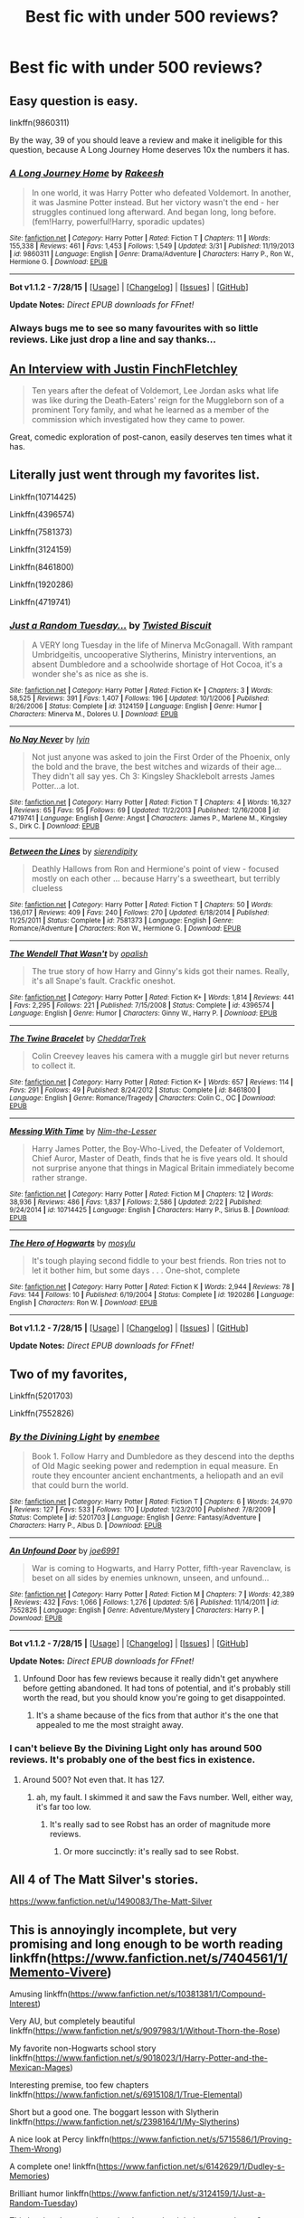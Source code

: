 #+TITLE: Best fic with under 500 reviews?

* Best fic with under 500 reviews?
:PROPERTIES:
:Score: 16
:DateUnix: 1440716378.0
:DateShort: 2015-Aug-28
:FlairText: Request
:END:

** Easy question is easy.

linkffn(9860311)

By the way, 39 of you should leave a review and make it ineligible for this question, because A Long Journey Home deserves 10x the numbers it has.
:PROPERTIES:
:Author: Lane_Anasazi
:Score: 9
:DateUnix: 1440716693.0
:DateShort: 2015-Aug-28
:END:

*** [[http://www.fanfiction.net/s/9860311/1/][*/A Long Journey Home/*]] by [[https://www.fanfiction.net/u/236698/Rakeesh][/Rakeesh/]]

#+begin_quote
  In one world, it was Harry Potter who defeated Voldemort. In another, it was Jasmine Potter instead. But her victory wasn't the end - her struggles continued long afterward. And began long, long before. (fem!Harry, powerful!Harry, sporadic updates)
#+end_quote

^{/Site/: [[http://www.fanfiction.net/][fanfiction.net]] *|* /Category/: Harry Potter *|* /Rated/: Fiction T *|* /Chapters/: 11 *|* /Words/: 155,338 *|* /Reviews/: 461 *|* /Favs/: 1,453 *|* /Follows/: 1,549 *|* /Updated/: 3/31 *|* /Published/: 11/19/2013 *|* /id/: 9860311 *|* /Language/: English *|* /Genre/: Drama/Adventure *|* /Characters/: Harry P., Ron W., Hermione G. *|* /Download/: [[http://www.p0ody-files.com/ff_to_ebook/mobile/makeEpub.php?id=9860311][EPUB]]}

--------------

*Bot v1.1.2 - 7/28/15* *|* [[[https://github.com/tusing/reddit-ffn-bot/wiki/Usage][Usage]]] | [[[https://github.com/tusing/reddit-ffn-bot/wiki/Changelog][Changelog]]] | [[[https://github.com/tusing/reddit-ffn-bot/issues/][Issues]]] | [[[https://github.com/tusing/reddit-ffn-bot/][GitHub]]]

*Update Notes:* /Direct EPUB downloads for FFnet!/
:PROPERTIES:
:Author: FanfictionBot
:Score: 3
:DateUnix: 1440716749.0
:DateShort: 2015-Aug-28
:END:


*** Always bugs me to see so many favourites with so little reviews. Like just drop a line and say thanks...
:PROPERTIES:
:Score: 2
:DateUnix: 1440716822.0
:DateShort: 2015-Aug-28
:END:


** [[https://www.fanfiction.net/s/4798208/1/An-Interview-with-Justin-FinchFletchley][An Interview with Justin FinchFletchley]]

#+begin_quote
  Ten years after the defeat of Voldemort, Lee Jordan asks what life was like during the Death-Eaters' reign for the Muggleborn son of a prominent Tory family, and what he learned as a member of the commission which investigated how they came to power.
#+end_quote

Great, comedic exploration of post-canon, easily deserves ten times what it has.
:PROPERTIES:
:Score: 10
:DateUnix: 1440728053.0
:DateShort: 2015-Aug-28
:END:


** Literally just went through my favorites list.

Linkffn(10714425)

Linkffn(4396574)

Linkffn(7581373)

Linkffn(3124159)

Linkffn(8461800)

Linkffn(1920286)

Linkffn(4719741)
:PROPERTIES:
:Author: OwlPostAgain
:Score: 6
:DateUnix: 1440717084.0
:DateShort: 2015-Aug-28
:END:

*** [[http://www.fanfiction.net/s/3124159/1/][*/Just a Random Tuesday.../*]] by [[https://www.fanfiction.net/u/957547/Twisted-Biscuit][/Twisted Biscuit/]]

#+begin_quote
  A VERY long Tuesday in the life of Minerva McGonagall. With rampant Umbridgeitis, uncooperative Slytherins, Ministry interventions, an absent Dumbledore and a schoolwide shortage of Hot Cocoa, it's a wonder she's as nice as she is.
#+end_quote

^{/Site/: [[http://www.fanfiction.net/][fanfiction.net]] *|* /Category/: Harry Potter *|* /Rated/: Fiction K+ *|* /Chapters/: 3 *|* /Words/: 58,525 *|* /Reviews/: 391 *|* /Favs/: 1,407 *|* /Follows/: 196 *|* /Updated/: 10/1/2006 *|* /Published/: 8/26/2006 *|* /Status/: Complete *|* /id/: 3124159 *|* /Language/: English *|* /Genre/: Humor *|* /Characters/: Minerva M., Dolores U. *|* /Download/: [[http://www.p0ody-files.com/ff_to_ebook/mobile/makeEpub.php?id=3124159][EPUB]]}

--------------

[[http://www.fanfiction.net/s/4719741/1/][*/No Nay Never/*]] by [[https://www.fanfiction.net/u/929948/lyin][/lyin/]]

#+begin_quote
  Not just anyone was asked to join the First Order of the Phoenix, only the bold and the brave, the best witches and wizards of their age... They didn't all say yes. Ch 3: Kingsley Shacklebolt arrests James Potter...a lot.
#+end_quote

^{/Site/: [[http://www.fanfiction.net/][fanfiction.net]] *|* /Category/: Harry Potter *|* /Rated/: Fiction T *|* /Chapters/: 4 *|* /Words/: 16,327 *|* /Reviews/: 65 *|* /Favs/: 95 *|* /Follows/: 69 *|* /Updated/: 11/2/2013 *|* /Published/: 12/16/2008 *|* /id/: 4719741 *|* /Language/: English *|* /Genre/: Angst *|* /Characters/: James P., Marlene M., Kingsley S., Dirk C. *|* /Download/: [[http://www.p0ody-files.com/ff_to_ebook/mobile/makeEpub.php?id=4719741][EPUB]]}

--------------

[[http://www.fanfiction.net/s/7581373/1/][*/Between the Lines/*]] by [[https://www.fanfiction.net/u/2499027/sierendipity][/sierendipity/]]

#+begin_quote
  Deathly Hallows from Ron and Hermione's point of view - focused mostly on each other ... because Harry's a sweetheart, but terribly clueless
#+end_quote

^{/Site/: [[http://www.fanfiction.net/][fanfiction.net]] *|* /Category/: Harry Potter *|* /Rated/: Fiction T *|* /Chapters/: 50 *|* /Words/: 136,017 *|* /Reviews/: 409 *|* /Favs/: 240 *|* /Follows/: 270 *|* /Updated/: 6/18/2014 *|* /Published/: 11/25/2011 *|* /Status/: Complete *|* /id/: 7581373 *|* /Language/: English *|* /Genre/: Romance/Adventure *|* /Characters/: Ron W., Hermione G. *|* /Download/: [[http://www.p0ody-files.com/ff_to_ebook/mobile/makeEpub.php?id=7581373][EPUB]]}

--------------

[[http://www.fanfiction.net/s/4396574/1/][*/The Wendell That Wasn't/*]] by [[https://www.fanfiction.net/u/188153/opalish][/opalish/]]

#+begin_quote
  The true story of how Harry and Ginny's kids got their names. Really, it's all Snape's fault. Crackfic oneshot.
#+end_quote

^{/Site/: [[http://www.fanfiction.net/][fanfiction.net]] *|* /Category/: Harry Potter *|* /Rated/: Fiction K+ *|* /Words/: 1,814 *|* /Reviews/: 441 *|* /Favs/: 2,295 *|* /Follows/: 221 *|* /Published/: 7/15/2008 *|* /Status/: Complete *|* /id/: 4396574 *|* /Language/: English *|* /Genre/: Humor *|* /Characters/: Ginny W., Harry P. *|* /Download/: [[http://www.p0ody-files.com/ff_to_ebook/mobile/makeEpub.php?id=4396574][EPUB]]}

--------------

[[http://www.fanfiction.net/s/8461800/1/][*/The Twine Bracelet/*]] by [[https://www.fanfiction.net/u/653366/CheddarTrek][/CheddarTrek/]]

#+begin_quote
  Colin Creevey leaves his camera with a muggle girl but never returns to collect it.
#+end_quote

^{/Site/: [[http://www.fanfiction.net/][fanfiction.net]] *|* /Category/: Harry Potter *|* /Rated/: Fiction K+ *|* /Words/: 657 *|* /Reviews/: 114 *|* /Favs/: 291 *|* /Follows/: 49 *|* /Published/: 8/24/2012 *|* /Status/: Complete *|* /id/: 8461800 *|* /Language/: English *|* /Genre/: Romance/Tragedy *|* /Characters/: Colin C., OC *|* /Download/: [[http://www.p0ody-files.com/ff_to_ebook/mobile/makeEpub.php?id=8461800][EPUB]]}

--------------

[[http://www.fanfiction.net/s/10714425/1/][*/Messing With Time/*]] by [[https://www.fanfiction.net/u/3664623/Nim-the-Lesser][/Nim-the-Lesser/]]

#+begin_quote
  Harry James Potter, the Boy-Who-Lived, the Defeater of Voldemort, Chief Auror, Master of Death, finds that he is five years old. It should not surprise anyone that things in Magical Britain immediately become rather strange.
#+end_quote

^{/Site/: [[http://www.fanfiction.net/][fanfiction.net]] *|* /Category/: Harry Potter *|* /Rated/: Fiction M *|* /Chapters/: 12 *|* /Words/: 38,936 *|* /Reviews/: 486 *|* /Favs/: 1,837 *|* /Follows/: 2,586 *|* /Updated/: 2/22 *|* /Published/: 9/24/2014 *|* /id/: 10714425 *|* /Language/: English *|* /Characters/: Harry P., Sirius B. *|* /Download/: [[http://www.p0ody-files.com/ff_to_ebook/mobile/makeEpub.php?id=10714425][EPUB]]}

--------------

[[http://www.fanfiction.net/s/1920286/1/][*/The Hero of Hogwarts/*]] by [[https://www.fanfiction.net/u/69223/mosylu][/mosylu/]]

#+begin_quote
  It's tough playing second fiddle to your best friends. Ron tries not to let it bother him, but some days . . . One-shot, complete
#+end_quote

^{/Site/: [[http://www.fanfiction.net/][fanfiction.net]] *|* /Category/: Harry Potter *|* /Rated/: Fiction K *|* /Words/: 2,944 *|* /Reviews/: 78 *|* /Favs/: 144 *|* /Follows/: 10 *|* /Published/: 6/19/2004 *|* /Status/: Complete *|* /id/: 1920286 *|* /Language/: English *|* /Characters/: Ron W. *|* /Download/: [[http://www.p0ody-files.com/ff_to_ebook/mobile/makeEpub.php?id=1920286][EPUB]]}

--------------

*Bot v1.1.2 - 7/28/15* *|* [[[https://github.com/tusing/reddit-ffn-bot/wiki/Usage][Usage]]] | [[[https://github.com/tusing/reddit-ffn-bot/wiki/Changelog][Changelog]]] | [[[https://github.com/tusing/reddit-ffn-bot/issues/][Issues]]] | [[[https://github.com/tusing/reddit-ffn-bot/][GitHub]]]

*Update Notes:* /Direct EPUB downloads for FFnet!/
:PROPERTIES:
:Author: FanfictionBot
:Score: 1
:DateUnix: 1440717149.0
:DateShort: 2015-Aug-28
:END:


** Two of my favorites,

Linkffn(5201703)

Linkffn(7552826)
:PROPERTIES:
:Author: AGrainOfDust
:Score: 7
:DateUnix: 1440717712.0
:DateShort: 2015-Aug-28
:END:

*** [[http://www.fanfiction.net/s/5201703/1/][*/By the Divining Light/*]] by [[https://www.fanfiction.net/u/980211/enembee][/enembee/]]

#+begin_quote
  Book 1. Follow Harry and Dumbledore as they descend into the depths of Old Magic seeking power and redemption in equal measure. En route they encounter ancient enchantments, a heliopath and an evil that could burn the world.
#+end_quote

^{/Site/: [[http://www.fanfiction.net/][fanfiction.net]] *|* /Category/: Harry Potter *|* /Rated/: Fiction T *|* /Chapters/: 6 *|* /Words/: 24,970 *|* /Reviews/: 127 *|* /Favs/: 533 *|* /Follows/: 170 *|* /Updated/: 1/23/2010 *|* /Published/: 7/8/2009 *|* /Status/: Complete *|* /id/: 5201703 *|* /Language/: English *|* /Genre/: Fantasy/Adventure *|* /Characters/: Harry P., Albus D. *|* /Download/: [[http://www.p0ody-files.com/ff_to_ebook/mobile/makeEpub.php?id=5201703][EPUB]]}

--------------

[[http://www.fanfiction.net/s/7552826/1/][*/An Unfound Door/*]] by [[https://www.fanfiction.net/u/557425/joe6991][/joe6991/]]

#+begin_quote
  War is coming to Hogwarts, and Harry Potter, fifth-year Ravenclaw, is beset on all sides by enemies unknown, unseen, and unfound...
#+end_quote

^{/Site/: [[http://www.fanfiction.net/][fanfiction.net]] *|* /Category/: Harry Potter *|* /Rated/: Fiction M *|* /Chapters/: 7 *|* /Words/: 42,389 *|* /Reviews/: 432 *|* /Favs/: 1,066 *|* /Follows/: 1,276 *|* /Updated/: 5/6 *|* /Published/: 11/14/2011 *|* /id/: 7552826 *|* /Language/: English *|* /Genre/: Adventure/Mystery *|* /Characters/: Harry P. *|* /Download/: [[http://www.p0ody-files.com/ff_to_ebook/mobile/makeEpub.php?id=7552826][EPUB]]}

--------------

*Bot v1.1.2 - 7/28/15* *|* [[[https://github.com/tusing/reddit-ffn-bot/wiki/Usage][Usage]]] | [[[https://github.com/tusing/reddit-ffn-bot/wiki/Changelog][Changelog]]] | [[[https://github.com/tusing/reddit-ffn-bot/issues/][Issues]]] | [[[https://github.com/tusing/reddit-ffn-bot/][GitHub]]]

*Update Notes:* /Direct EPUB downloads for FFnet!/
:PROPERTIES:
:Author: FanfictionBot
:Score: 4
:DateUnix: 1440717787.0
:DateShort: 2015-Aug-28
:END:

**** Unfound Door has few reviews because it really didn't get anywhere before getting abandoned. It had tons of potential, and it's probably still worth the read, but you should know you're going to get disappointed.
:PROPERTIES:
:Score: 5
:DateUnix: 1440723472.0
:DateShort: 2015-Aug-28
:END:

***** It's a shame because of the fics from that author it's the one that appealed to me the most straight away.
:PROPERTIES:
:Author: MusubiKazesaru
:Score: 6
:DateUnix: 1440733686.0
:DateShort: 2015-Aug-28
:END:


*** I can't believe By the Divining Light only has around 500 reviews. It's probably one of the best fics in existence.
:PROPERTIES:
:Author: ItsthelifeIchose
:Score: 3
:DateUnix: 1440719111.0
:DateShort: 2015-Aug-28
:END:

**** Around 500? Not even that. It has 127.
:PROPERTIES:
:Author: Domideus
:Score: 3
:DateUnix: 1440719951.0
:DateShort: 2015-Aug-28
:END:

***** ah, my fault. I skimmed it and saw the Favs number. Well, either way, it's far too low.
:PROPERTIES:
:Author: ItsthelifeIchose
:Score: 1
:DateUnix: 1440720131.0
:DateShort: 2015-Aug-28
:END:

****** It's really sad to see Robst has an order of magnitude more reviews.
:PROPERTIES:
:Author: tusing
:Score: 4
:DateUnix: 1440750208.0
:DateShort: 2015-Aug-28
:END:

******* Or more succinctly: it's really sad to see Robst.
:PROPERTIES:
:Author: Mu-Nition
:Score: 2
:DateUnix: 1440836654.0
:DateShort: 2015-Aug-29
:END:


** All 4 of The Matt Silver's stories.

[[https://www.fanfiction.net/u/1490083/The-Matt-Silver]]
:PROPERTIES:
:Author: Mustafa413
:Score: 5
:DateUnix: 1440725316.0
:DateShort: 2015-Aug-28
:END:


** This is annoyingly incomplete, but very promising and long enough to be worth reading linkffn([[https://www.fanfiction.net/s/7404561/1/Memento-Vivere]])

Amusing linkffn([[https://www.fanfiction.net/s/10381381/1/Compound-Interest]])

Very AU, but completely beautiful linkffn([[https://www.fanfiction.net/s/9097983/1/Without-Thorn-the-Rose]])

My favorite non-Hogwarts school story linkffn([[https://www.fanfiction.net/s/9018023/1/Harry-Potter-and-the-Mexican-Mages]])

Interesting premise, too few chapters linkffn([[https://www.fanfiction.net/s/6915108/1/True-Elemental]])

Short but a good one. The boggart lesson with Slytherin linkffn([[https://www.fanfiction.net/s/2398164/1/My-Slytherins]])

A nice look at Percy linkffn([[https://www.fanfiction.net/s/5715586/1/Proving-Them-Wrong]])

A complete one! linkffn([[https://www.fanfiction.net/s/6142629/1/Dudley-s-Memories]])

Brilliant humor linkffn([[https://www.fanfiction.net/s/3124159/1/Just-a-Random-Tuesday]])

This has barely any reviews, but I remember it being pretty decent? linkffn([[https://www.fanfiction.net/s/6536945/1/The-Third-Wizarding-War-The-Story-of-Miles-Brand]])
:PROPERTIES:
:Author: silkrobe
:Score: 2
:DateUnix: 1440739127.0
:DateShort: 2015-Aug-28
:END:

*** Wait, My Slytherins had less than 500 reviews?!
:PROPERTIES:
:Author: midasgoldentouch
:Score: 2
:DateUnix: 1440740173.0
:DateShort: 2015-Aug-28
:END:

**** It's short, so it's not completely shocking. I don't think it's that easy for something without multiple chapters to get a huge number of reviews.
:PROPERTIES:
:Author: silkrobe
:Score: 3
:DateUnix: 1440740864.0
:DateShort: 2015-Aug-28
:END:


*** [[http://www.fanfiction.net/s/3124159/1/][*/Just a Random Tuesday.../*]] by [[https://www.fanfiction.net/u/957547/Twisted-Biscuit][/Twisted Biscuit/]]

#+begin_quote
  A VERY long Tuesday in the life of Minerva McGonagall. With rampant Umbridgeitis, uncooperative Slytherins, Ministry interventions, an absent Dumbledore and a schoolwide shortage of Hot Cocoa, it's a wonder she's as nice as she is.
#+end_quote

^{/Site/: [[http://www.fanfiction.net/][fanfiction.net]] *|* /Category/: Harry Potter *|* /Rated/: Fiction K+ *|* /Chapters/: 3 *|* /Words/: 58,525 *|* /Reviews/: 391 *|* /Favs/: 1,407 *|* /Follows/: 196 *|* /Updated/: 10/1/2006 *|* /Published/: 8/26/2006 *|* /Status/: Complete *|* /id/: 3124159 *|* /Language/: English *|* /Genre/: Humor *|* /Characters/: Minerva M., Dolores U. *|* /Download/: [[http://www.p0ody-files.com/ff_to_ebook/mobile/makeEpub.php?id=3124159][EPUB]]}

--------------

[[http://www.fanfiction.net/s/2398164/1/][*/My Slytherins/*]] by [[https://www.fanfiction.net/u/314114/Elysia1][/Elysia1/]]

#+begin_quote
  COMPLETE: A missing moment featuring Remus' boggart lesson with the Slytherins. Set in Harry's third year. Protective Snape and generally awesome Remus.
#+end_quote

^{/Site/: [[http://www.fanfiction.net/][fanfiction.net]] *|* /Category/: Harry Potter *|* /Rated/: Fiction T *|* /Words/: 2,771 *|* /Reviews/: 185 *|* /Favs/: 679 *|* /Follows/: 60 *|* /Updated/: 5/17/2011 *|* /Published/: 5/17/2005 *|* /Status/: Complete *|* /id/: 2398164 *|* /Language/: English *|* /Genre/: Drama *|* /Characters/: Remus L., Draco M., Severus S. *|* /Download/: [[http://www.p0ody-files.com/ff_to_ebook/mobile/makeEpub.php?id=2398164][EPUB]]}

--------------

[[http://www.fanfiction.net/s/9018023/1/][*/Harry Potter and the Mexican Mages/*]] by [[https://www.fanfiction.net/u/3982968/WyvernRider3][/WyvernRider3/]]

#+begin_quote
  At age five, Harry Potter descovered his powers. At age six he ran away from his abusive relatives. Two months later he started school in Mexico. And now, at age eleven, he has recieved two invitations to schools that claim to teach magic.
#+end_quote

^{/Site/: [[http://www.fanfiction.net/][fanfiction.net]] *|* /Category/: Harry Potter *|* /Rated/: Fiction T *|* /Chapters/: 40 *|* /Words/: 79,498 *|* /Reviews/: 391 *|* /Favs/: 770 *|* /Follows/: 745 *|* /Updated/: 2/23/2014 *|* /Published/: 2/16/2013 *|* /Status/: Complete *|* /id/: 9018023 *|* /Language/: English *|* /Genre/: Mystery/Fantasy *|* /Characters/: Harry P., OC *|* /Download/: [[http://www.p0ody-files.com/ff_to_ebook/mobile/makeEpub.php?id=9018023][EPUB]]}

--------------

[[http://www.fanfiction.net/s/6142629/1/][*/Dudley's Memories/*]] by [[https://www.fanfiction.net/u/1930591/paganaidd][/paganaidd/]]

#+begin_quote
  Minerva needs help delivering another letter to #4 Privet Drive. At forty, Dudley is not at all what Harry expects. A long overdue conversation ensues. DH cannon compliant, but probably not the way you think. Prologue to "Snape's Memories".
#+end_quote

^{/Site/: [[http://www.fanfiction.net/][fanfiction.net]] *|* /Category/: Harry Potter *|* /Rated/: Fiction T *|* /Chapters/: 6 *|* /Words/: 12,218 *|* /Reviews/: 301 *|* /Favs/: 1,448 *|* /Follows/: 234 *|* /Updated/: 9/16/2010 *|* /Published/: 7/14/2010 *|* /Status/: Complete *|* /id/: 6142629 *|* /Language/: English *|* /Genre/: Angst/Family *|* /Characters/: Harry P., Dudley D. *|* /Download/: [[http://www.p0ody-files.com/ff_to_ebook/mobile/makeEpub.php?id=6142629][EPUB]]}

--------------

[[http://www.fanfiction.net/s/5715586/1/][*/Proving Them Wrong/*]] by [[https://www.fanfiction.net/u/2237483/GriffinSky][/GriffinSky/]]

#+begin_quote
  What are you going to do?" she asked softly. "I'm going to fight back." Percy replied calmly. What Percy was really up to during Deathly Hallows. Teaming up with some unlikely allies, he tries to bring the persecuted to freedom... and stay alive.
#+end_quote

^{/Site/: [[http://www.fanfiction.net/][fanfiction.net]] *|* /Category/: Harry Potter *|* /Rated/: Fiction T *|* /Chapters/: 33 *|* /Words/: 79,473 *|* /Reviews/: 303 *|* /Favs/: 249 *|* /Follows/: 97 *|* /Updated/: 12/28/2010 *|* /Published/: 2/3/2010 *|* /Status/: Complete *|* /id/: 5715586 *|* /Language/: English *|* /Genre/: Adventure/Romance *|* /Characters/: Percy W., Audrey W. *|* /Download/: [[http://www.p0ody-files.com/ff_to_ebook/mobile/makeEpub.php?id=5715586][EPUB]]}

--------------

[[http://www.fanfiction.net/s/10381381/1/][*/Compound Interest/*]] by [[https://www.fanfiction.net/u/5609847/Cillit-Bang-Bang][/Cillit Bang Bang/]]

#+begin_quote
  Vernon Dursley is an ambitious man. And when he finds a freak at his front door, he opts to see it not as a burden, but as an opportunity. An opportunity that shall provide him with rich rewards in due time.
#+end_quote

^{/Site/: [[http://www.fanfiction.net/][fanfiction.net]] *|* /Category/: Harry Potter *|* /Rated/: Fiction T *|* /Chapters/: 11 *|* /Words/: 44,819 *|* /Reviews/: 187 *|* /Favs/: 408 *|* /Follows/: 712 *|* /Updated/: 10/3/2014 *|* /Published/: 5/26/2014 *|* /id/: 10381381 *|* /Language/: English *|* /Genre/: Humor/Adventure *|* /Characters/: Harry P., Hermione G., Justin F., Susan B. *|* /Download/: [[http://www.p0ody-files.com/ff_to_ebook/mobile/makeEpub.php?id=10381381][EPUB]]}

--------------

[[http://www.fanfiction.net/s/6536945/1/][*/The Third Wizarding War: The Story of Miles Brand/*]] by [[https://www.fanfiction.net/u/1041490/McJunker][/McJunker/]]

#+begin_quote
  The story of a Muggle-born criminal, a Pureblood supremacist, and an ex-Auror on the run during in the Third Wizarding War. Expect a lot of violence and some swearing. Mostly canon compliant.
#+end_quote

^{/Site/: [[http://www.fanfiction.net/][fanfiction.net]] *|* /Category/: Harry Potter *|* /Rated/: Fiction T *|* /Chapters/: 15 *|* /Words/: 26,156 *|* /Reviews/: 13 *|* /Favs/: 24 *|* /Follows/: 20 *|* /Updated/: 3/6/2011 *|* /Published/: 12/7/2010 *|* /Status/: Complete *|* /id/: 6536945 *|* /Language/: English *|* /Genre/: Drama/Suspense *|* /Download/: [[http://www.p0ody-files.com/ff_to_ebook/mobile/makeEpub.php?id=6536945][EPUB]]}

--------------

[[http://www.fanfiction.net/s/7404561/1/][*/Memento Vivere/*]] by [[https://www.fanfiction.net/u/461890/Calai-di][/Calai'di/]]

#+begin_quote
  AU of OotP and later. After learning the truth of exactly how badly vampires are treated in the Wizarding world, Harry takes it upon himself to improve their lives, in whatever way he can. eventual Dark!Harry, vampire!Harry, HP/LV/Sanguini
#+end_quote

^{/Site/: [[http://www.fanfiction.net/][fanfiction.net]] *|* /Category/: Harry Potter *|* /Rated/: Fiction M *|* /Chapters/: 15 *|* /Words/: 139,218 *|* /Reviews/: 242 *|* /Favs/: 652 *|* /Follows/: 938 *|* /Updated/: 2/23/2013 *|* /Published/: 9/23/2011 *|* /id/: 7404561 *|* /Language/: English *|* /Genre/: Adventure/Supernatural *|* /Characters/: <Harry P., Voldemort, Sanguini> Draco M. *|* /Download/: [[http://www.p0ody-files.com/ff_to_ebook/mobile/makeEpub.php?id=7404561][EPUB]]}

--------------

*Bot v1.1.2 - 7/28/15* *|* [[[https://github.com/tusing/reddit-ffn-bot/wiki/Usage][Usage]]] | [[[https://github.com/tusing/reddit-ffn-bot/wiki/Changelog][Changelog]]] | [[[https://github.com/tusing/reddit-ffn-bot/issues/][Issues]]] | [[[https://github.com/tusing/reddit-ffn-bot/][GitHub]]]

*Update Notes:* /Direct EPUB downloads for FFnet!/
:PROPERTIES:
:Author: FanfictionBot
:Score: 1
:DateUnix: 1440739214.0
:DateShort: 2015-Aug-28
:END:


*** [[http://www.fanfiction.net/s/6915108/1/][*/True Elemental/*]] by [[https://www.fanfiction.net/u/2275258/Impish-Delight][/Impish Delight/]]

#+begin_quote
  Eight year old Harry Potter makes a deal with a wizard who likes to play with dna to escape the Dursleys. Slash, OC, OCCnss, FWxHPxGW Creature Harry, Grey or dark Harry, some mentor-Snape
#+end_quote

^{/Site/: [[http://www.fanfiction.net/][fanfiction.net]] *|* /Category/: Harry Potter *|* /Rated/: Fiction M *|* /Chapters/: 10 *|* /Words/: 41,021 *|* /Reviews/: 331 *|* /Favs/: 861 *|* /Follows/: 1,132 *|* /Updated/: 10/20/2011 *|* /Published/: 4/17/2011 *|* /id/: 6915108 *|* /Language/: English *|* /Genre/: Adventure/Romance *|* /Characters/: Harry P., Fred W. *|* /Download/: [[http://www.p0ody-files.com/ff_to_ebook/mobile/makeEpub.php?id=6915108][EPUB]]}

--------------

[[http://www.fanfiction.net/s/9097983/1/][*/Without Thorn the Rose/*]] by [[https://www.fanfiction.net/u/2488014/Threadbare-Threnody][/Threadbare Threnody/]]

#+begin_quote
  A bittersweet coming-of-age story for fans of good writing. Lily died, and left James to raise a stranger's son alone. In the shadows of Azkaban, Harry learns from Dementors and Death Eaters, while in the caverns of the sea a mysterious power awaits the chance to steal his soul. Warnings inside.
#+end_quote

^{/Site/: [[http://www.fanfiction.net/][fanfiction.net]] *|* /Category/: Harry Potter *|* /Rated/: Fiction M *|* /Chapters/: 17 *|* /Words/: 90,814 *|* /Reviews/: 187 *|* /Favs/: 531 *|* /Follows/: 327 *|* /Updated/: 6/4/2014 *|* /Published/: 3/13/2013 *|* /Status/: Complete *|* /id/: 9097983 *|* /Language/: English *|* /Genre/: Drama/Family *|* /Characters/: Harry P., Sirius B., Remus L., James P. *|* /Download/: [[http://www.p0ody-files.com/ff_to_ebook/mobile/makeEpub.php?id=9097983][EPUB]]}

--------------

*Bot v1.1.2 - 7/28/15* *|* [[[https://github.com/tusing/reddit-ffn-bot/wiki/Usage][Usage]]] | [[[https://github.com/tusing/reddit-ffn-bot/wiki/Changelog][Changelog]]] | [[[https://github.com/tusing/reddit-ffn-bot/issues/][Issues]]] | [[[https://github.com/tusing/reddit-ffn-bot/][GitHub]]]

*Update Notes:* /Direct EPUB downloads for FFnet!/
:PROPERTIES:
:Author: FanfictionBot
:Score: 1
:DateUnix: 1440739226.0
:DateShort: 2015-Aug-28
:END:


*** I tried to read the Mexican Mages fic but it's terribly written. I persevered but the twins were too much and I had to cross it at chapter 8.
:PROPERTIES:
:Author: FutureTrunks
:Score: 1
:DateUnix: 1440772587.0
:DateShort: 2015-Aug-28
:END:

**** Sorry. I might have been in a mood where I wasn't so sensitive to bad writing when I read it. I do think the world building is fairly interesting.
:PROPERTIES:
:Author: silkrobe
:Score: 1
:DateUnix: 1440775128.0
:DateShort: 2015-Aug-28
:END:


** linkao3(319714)

linkffn(3687255)

linkffn(5753105)

linkffn(5925865)

linkffn(7475914)

linkffn(3784000)

linkffn(4806048)

linkffn(5356183)

linkffn(1811995)
:PROPERTIES:
:Author: dinara_n
:Score: 1
:DateUnix: 1440770002.0
:DateShort: 2015-Aug-28
:END:

*** [[http://www.fanfiction.net/s/5356183/1/][*/Al Potter And His Very Epic Plan/*]] by [[https://www.fanfiction.net/u/2052648/Narysa][/Narysa/]]

#+begin_quote
  Al's dad told him that Slytherin was all right, and that means it isn't fair how people treat them. Al's realized he has to fix this.
#+end_quote

^{/Site/: [[http://www.fanfiction.net/][fanfiction.net]] *|* /Category/: Harry Potter *|* /Rated/: Fiction T *|* /Chapters/: 18 *|* /Words/: 89,912 *|* /Reviews/: 179 *|* /Favs/: 142 *|* /Follows/: 100 *|* /Updated/: 7/31/2010 *|* /Published/: 9/6/2009 *|* /id/: 5356183 *|* /Language/: English *|* /Genre/: Humor *|* /Characters/: Albus S. P., Scorpius M. *|* /Download/: [[http://www.p0ody-files.com/ff_to_ebook/mobile/makeEpub.php?id=5356183][EPUB]]}

--------------

[[http://www.fanfiction.net/s/4806048/1/][*/Harry Potter and the Orange Alien/*]] by [[https://www.fanfiction.net/u/1308808/Elaienar][/Elaienar/]]

#+begin_quote
  There are plenty of things Harry Potter has experience in dealing with. Dark Lords are one, and so are Death Eaters, Dementors, and homicidal tea-sets. Hyper inter-dimensional travellers in orange jackets, however, are NOT. Pre-epilogue.
#+end_quote

^{/Site/: [[http://www.fanfiction.net/][fanfiction.net]] *|* /Category/: Harry Potter + Naruto Crossover *|* /Rated/: Fiction K+ *|* /Chapters/: 4 *|* /Words/: 15,928 *|* /Reviews/: 121 *|* /Favs/: 567 *|* /Follows/: 135 *|* /Updated/: 5/12/2009 *|* /Published/: 1/20/2009 *|* /Status/: Complete *|* /id/: 4806048 *|* /Language/: English *|* /Genre/: Humor *|* /Characters/: Harry P., Naruto U. *|* /Download/: [[http://www.p0ody-files.com/ff_to_ebook/mobile/makeEpub.php?id=4806048][EPUB]]}

--------------

[[http://www.fanfiction.net/s/7475914/1/][*/All Will Be In Order/*]] by [[https://www.fanfiction.net/u/1239551/shimotsuki11][/shimotsuki11/]]

#+begin_quote
  The Order of the Phoenix has been recalled. Now Remus Lupin must come to terms with Sirius Black and a friendship disrupted by mistrust and Azkaban. He must learn to work with Molly Weasley, who is terrified of werewolves. It's going to be a long summer.
#+end_quote

^{/Site/: [[http://www.fanfiction.net/][fanfiction.net]] *|* /Category/: Harry Potter *|* /Rated/: Fiction K+ *|* /Chapters/: 6 *|* /Words/: 26,043 *|* /Reviews/: 85 *|* /Favs/: 134 *|* /Follows/: 46 *|* /Updated/: 11/22/2011 *|* /Published/: 10/18/2011 *|* /Status/: Complete *|* /id/: 7475914 *|* /Language/: English *|* /Genre/: Friendship *|* /Characters/: Remus L., Sirius B. *|* /Download/: [[http://www.p0ody-files.com/ff_to_ebook/mobile/makeEpub.php?id=7475914][EPUB]]}

--------------

[[http://www.fanfiction.net/s/5753105/1/][*/Glass of Water/*]] by [[https://www.fanfiction.net/u/929948/lyin][/lyin/]]

#+begin_quote
  It's 1976 and Hogwarts' N.E.W.T. Divination class can only see the homework in their future. Lily Evans and Sirius Black certainly can't foresee they're falling into friendship. What happens in Divination, stays in Divination.
#+end_quote

^{/Site/: [[http://www.fanfiction.net/][fanfiction.net]] *|* /Category/: Harry Potter *|* /Rated/: Fiction T *|* /Chapters/: 6 *|* /Words/: 35,824 *|* /Reviews/: 177 *|* /Favs/: 200 *|* /Follows/: 279 *|* /Updated/: 4/27 *|* /Published/: 2/16/2010 *|* /id/: 5753105 *|* /Language/: English *|* /Genre/: Friendship/Suspense *|* /Characters/: Sirius B., James P., Lily Evans P., Marlene M. *|* /Download/: [[http://www.p0ody-files.com/ff_to_ebook/mobile/makeEpub.php?id=5753105][EPUB]]}

--------------

[[http://archiveofourown.org/works/319714][*/Anatomy of a Prank/*]] by [[http://archiveofourown.org/users/xylodemon/pseuds/xylodemon][/xylodemon/]]

#+begin_quote
  Step by step instructions for those wishing to emulate the incomparable Messrs Moony, Wormtail, Padfoot, and Prongs.
#+end_quote

^{/Site/: [[http://www.archiveofourown.org/][Archive of Our Own]] *|* /Fandom/: Harry Potter - J. K. Rowling *|* /Published/: 2009-09-03 *|* /Words/: 28099 *|* /Chapters/: 1/1 *|* /Comments/: 2 *|* /Kudos/: 36 *|* /Bookmarks/: 8 *|* /Hits/: 3100 *|* /ID/: 319714 *|* /Download/: [[http://archiveofourown.org/][EPUB]]}

--------------

[[http://www.fanfiction.net/s/3687255/1/][*/Haggis from Algernon/*]] by [[https://www.fanfiction.net/u/1202667/Rude-Gus][/Rude Gus/]]

#+begin_quote
  The fic about nothing. Complete.
#+end_quote

^{/Site/: [[http://www.fanfiction.net/][fanfiction.net]] *|* /Category/: Harry Potter *|* /Rated/: Fiction T *|* /Chapters/: 22 *|* /Words/: 93,200 *|* /Reviews/: 282 *|* /Favs/: 451 *|* /Follows/: 90 *|* /Updated/: 1/16/2008 *|* /Published/: 7/28/2007 *|* /Status/: Complete *|* /id/: 3687255 *|* /Language/: English *|* /Genre/: Humor/Romance *|* /Characters/: Lily Evans P., James P. *|* /Download/: [[http://www.p0ody-files.com/ff_to_ebook/mobile/makeEpub.php?id=3687255][EPUB]]}

--------------

[[http://www.fanfiction.net/s/5925865/1/][*/One out of nine/*]] by [[https://www.fanfiction.net/u/1455266/silverbirch][/silverbirch/]]

#+begin_quote
  Everyone knows how Voldemort was defeated - or thinks they do. Let Crookshanks tell you the real story of how he overcame a dark wizard, with a little help from some humans, and still had time for romance. JK Rowling obviously owns it.
#+end_quote

^{/Site/: [[http://www.fanfiction.net/][fanfiction.net]] *|* /Category/: Harry Potter *|* /Rated/: Fiction T *|* /Chapters/: 24 *|* /Words/: 37,746 *|* /Reviews/: 229 *|* /Favs/: 155 *|* /Follows/: 62 *|* /Updated/: 11/26/2010 *|* /Published/: 4/26/2010 *|* /Status/: Complete *|* /id/: 5925865 *|* /Language/: English *|* /Genre/: Drama/Romance *|* /Characters/: Crookshanks, Mrs. Norris *|* /Download/: [[http://www.p0ody-files.com/ff_to_ebook/mobile/makeEpub.php?id=5925865][EPUB]]}

--------------

[[http://www.fanfiction.net/s/3784000/1/][*/The Scarlet Pimpernel/*]] by [[https://www.fanfiction.net/u/338114/AMarguerite][/AMarguerite/]]

#+begin_quote
  Percy Weasley recieves some fictional inspiration before realizing that Authority, though Authority, is not always right. Through DH, he tries to do the right thing, rescue Muggleborns without losing his life or his job, and find the right laws. Complete.
#+end_quote

^{/Site/: [[http://www.fanfiction.net/][fanfiction.net]] *|* /Category/: Harry Potter *|* /Rated/: Fiction K+ *|* /Chapters/: 14 *|* /Words/: 53,050 *|* /Reviews/: 352 *|* /Favs/: 530 *|* /Follows/: 131 *|* /Updated/: 11/4/2008 *|* /Published/: 9/14/2007 *|* /Status/: Complete *|* /id/: 3784000 *|* /Language/: English *|* /Genre/: Adventure/Humor *|* /Characters/: Percy W., Penelope C. *|* /Download/: [[http://www.p0ody-files.com/ff_to_ebook/mobile/makeEpub.php?id=3784000][EPUB]]}

--------------

*Bot v1.1.2 - 7/28/15* *|* [[[https://github.com/tusing/reddit-ffn-bot/wiki/Usage][Usage]]] | [[[https://github.com/tusing/reddit-ffn-bot/wiki/Changelog][Changelog]]] | [[[https://github.com/tusing/reddit-ffn-bot/issues/][Issues]]] | [[[https://github.com/tusing/reddit-ffn-bot/][GitHub]]]

*Update Notes:* /Direct EPUB downloads for FFnet!/
:PROPERTIES:
:Author: FanfictionBot
:Score: 1
:DateUnix: 1440770068.0
:DateShort: 2015-Aug-28
:END:


*** [[http://www.fanfiction.net/s/1811995/1/][*/A Sue's Story/*]] by [[https://www.fanfiction.net/u/452581/Resourceful-Idiot][/Resourceful-Idiot/]]

#+begin_quote
  They're annoying. They're parasitic. And now they've realised. Canon has never been in so much trouble. A full cast of Sues, Stus and triplepronged cutlery!
#+end_quote

^{/Site/: [[http://www.fanfiction.net/][fanfiction.net]] *|* /Category/: Harry Potter *|* /Rated/: Fiction T *|* /Chapters/: 16 *|* /Words/: 86,893 *|* /Reviews/: 255 *|* /Favs/: 312 *|* /Follows/: 50 *|* /Updated/: 12/21/2005 *|* /Published/: 4/10/2004 *|* /Status/: Complete *|* /id/: 1811995 *|* /Language/: English *|* /Genre/: Parody/Adventure *|* /Download/: [[http://www.p0ody-files.com/ff_to_ebook/mobile/makeEpub.php?id=1811995][EPUB]]}

--------------

*Bot v1.1.2 - 7/28/15* *|* [[[https://github.com/tusing/reddit-ffn-bot/wiki/Usage][Usage]]] | [[[https://github.com/tusing/reddit-ffn-bot/wiki/Changelog][Changelog]]] | [[[https://github.com/tusing/reddit-ffn-bot/issues/][Issues]]] | [[[https://github.com/tusing/reddit-ffn-bot/][GitHub]]]

*Update Notes:* /Direct EPUB downloads for FFnet!/
:PROPERTIES:
:Author: FanfictionBot
:Score: 1
:DateUnix: 1440770076.0
:DateShort: 2015-Aug-28
:END:


** Just went through my favorites list like someone else did. You might like these, you might hate them, but I enjoyed these for one reason or another :)

linkffn(11059561) linkffn(10984969) linkffn(11210022) linkffn(10877134) linkffn(10239915) linkffn(3594614) linkffn(10725232) linkffn(6707400) linkffn(8619724)

There's a little of everything in that list, so hopefully there's one you like.
:PROPERTIES:
:Author: girlikecupcake
:Score: 1
:DateUnix: 1440777506.0
:DateShort: 2015-Aug-28
:END:

*** [[http://www.fanfiction.net/s/3594614/1/][*/Harry Potter and the Power of the Past/*]] by [[https://www.fanfiction.net/u/726855/Lord-umbrex][/Lord umbrex/]]

#+begin_quote
  This is a complete AU Harry Potter is a 21 year old wizard, who's on top of the world. He's rich, in love, and loved by all, but his life is turned upside down as a spiral of events leads to the ultimate battle between good and evil.
#+end_quote

^{/Site/: [[http://www.fanfiction.net/][fanfiction.net]] *|* /Category/: Harry Potter *|* /Rated/: Fiction T *|* /Chapters/: 47 *|* /Words/: 298,541 *|* /Reviews/: 332 *|* /Favs/: 564 *|* /Follows/: 391 *|* /Updated/: 12/25/2014 *|* /Published/: 6/15/2007 *|* /Status/: Complete *|* /id/: 3594614 *|* /Language/: English *|* /Characters/: Harry P., N. Tonks *|* /Download/: [[http://www.p0ody-files.com/ff_to_ebook/mobile/makeEpub.php?id=3594614][EPUB]]}

--------------

[[http://www.fanfiction.net/s/6707400/1/][*/Crazy Little Thing Called Love/*]] by [[https://www.fanfiction.net/u/1265123/Breanie][/Breanie/]]

#+begin_quote
  Alternate Universe: How James convinced Lily that he wasn't actually the arrogant bullying toe-rag she claimed with help from her new best friend, Sirius Black, who is working to help Lily through difficult times.
#+end_quote

^{/Site/: [[http://www.fanfiction.net/][fanfiction.net]] *|* /Category/: Harry Potter *|* /Rated/: Fiction M *|* /Chapters/: 44 *|* /Words/: 236,628 *|* /Reviews/: 225 *|* /Favs/: 237 *|* /Follows/: 252 *|* /Updated/: 8/10/2014 *|* /Published/: 2/1/2011 *|* /Status/: Complete *|* /id/: 6707400 *|* /Language/: English *|* /Genre/: Romance/Humor *|* /Characters/: James P., Lily Evans P. *|* /Download/: [[http://www.p0ody-files.com/ff_to_ebook/mobile/makeEpub.php?id=6707400][EPUB]]}

--------------

[[http://www.fanfiction.net/s/10877134/1/][*/I Solemnly Swear/*]] by [[https://www.fanfiction.net/u/6314382/hufflepuffpower93][/hufflepuffpower93/]]

#+begin_quote
  Marriage Law fic involving BOTH living Marauders. Set during OoTP Hermione/Sirius and Remus/OC Summary sucks story is much better! (added summary inside) Please give it a try!
#+end_quote

^{/Site/: [[http://www.fanfiction.net/][fanfiction.net]] *|* /Category/: Harry Potter *|* /Rated/: Fiction T *|* /Chapters/: 35 *|* /Words/: 79,999 *|* /Reviews/: 386 *|* /Favs/: 216 *|* /Follows/: 293 *|* /Updated/: 4/21 *|* /Published/: 12/7/2014 *|* /Status/: Complete *|* /id/: 10877134 *|* /Language/: English *|* /Genre/: Romance/Adventure *|* /Characters/: <Sirius B., Hermione G.> <Remus L., OC> *|* /Download/: [[http://www.p0ody-files.com/ff_to_ebook/mobile/makeEpub.php?id=10877134][EPUB]]}

--------------

[[http://www.fanfiction.net/s/10725232/1/][*/Key Limes/*]] by [[https://www.fanfiction.net/u/875785/cgner][/cgner/]]

#+begin_quote
  In which Academy Award winner Lily Evans discovers the periphery of internet fandom and the existence of Prince James's gold star system.
#+end_quote

^{/Site/: [[http://www.fanfiction.net/][fanfiction.net]] *|* /Category/: Harry Potter *|* /Rated/: Fiction T *|* /Words/: 24,695 *|* /Reviews/: 79 *|* /Favs/: 339 *|* /Follows/: 53 *|* /Published/: 9/29/2014 *|* /Status/: Complete *|* /id/: 10725232 *|* /Language/: English *|* /Genre/: Humor/Romance *|* /Characters/: <James P., Lily Evans P.> *|* /Download/: [[http://www.p0ody-files.com/ff_to_ebook/mobile/makeEpub.php?id=10725232][EPUB]]}

--------------

[[http://www.fanfiction.net/s/11059561/1/][*/Charms Can't Fix Us/*]] by [[https://www.fanfiction.net/u/6296747/Cordelia-McGonagall][/Cordelia McGonagall/]]

#+begin_quote
  The war is over and Hogwarts still stands. A few "eighth years" choose to come back to finish their schooling in peace, to mentor war-weary children, and to patch together the ends of their teenage years. Hermione learns what she was missing while out with Harry and Ron, Neville flexes his newfound confidence, Parvati brews a perfect Amortentia, and Draco lets go. "M" to be safe.
#+end_quote

^{/Site/: [[http://www.fanfiction.net/][fanfiction.net]] *|* /Category/: Harry Potter *|* /Rated/: Fiction M *|* /Chapters/: 41 *|* /Words/: 81,326 *|* /Reviews/: 142 *|* /Favs/: 210 *|* /Follows/: 246 *|* /Updated/: 19h *|* /Published/: 2/19 *|* /Status/: Complete *|* /id/: 11059561 *|* /Language/: English *|* /Genre/: Friendship/Romance *|* /Characters/: Hermione G., Draco M., Neville L., Parvati P. *|* /Download/: [[http://www.p0ody-files.com/ff_to_ebook/mobile/makeEpub.php?id=11059561][EPUB]]}

--------------

[[http://www.fanfiction.net/s/11210022/1/][*/An Unexpected Predicament/*]] by [[https://www.fanfiction.net/u/2020187/Holz9364][/Holz9364/]]

#+begin_quote
  Harry begins Auror training the September after the war ends. His partner is Neville Longbottom, his old friend, but feelings arise that cause Harry to question not only his relationship with Ginny, but every other aspect of his life. As he tries to deal with confusing feelings for one of his best friends, he's also struggling with PTSD... Harry/Neville.
#+end_quote

^{/Site/: [[http://www.fanfiction.net/][fanfiction.net]] *|* /Category/: Harry Potter *|* /Rated/: Fiction T *|* /Chapters/: 22 *|* /Words/: 114,126 *|* /Reviews/: 60 *|* /Favs/: 62 *|* /Follows/: 54 *|* /Updated/: 5/15 *|* /Published/: 4/26 *|* /Status/: Complete *|* /id/: 11210022 *|* /Language/: English *|* /Genre/: Friendship/Adventure *|* /Characters/: <Harry P., Neville L.> *|* /Download/: [[http://www.p0ody-files.com/ff_to_ebook/mobile/makeEpub.php?id=11210022][EPUB]]}

--------------

[[http://www.fanfiction.net/s/8619724/1/][*/Overclocking/*]] by [[https://www.fanfiction.net/u/393521/EuphoniumGurl0][/EuphoniumGurl0/]]

#+begin_quote
  Hermione Granger is an Unspeakable specializing in time. After collaborating with co-worker Percy Weasley to decrease the number of casualties from the war, she is in a constant battle against the Keeper of Time, who wishes to restore the original timeline. Her final test involves traveling back to 1979, where her mission is horrifying yet hilariously simple.
#+end_quote

^{/Site/: [[http://www.fanfiction.net/][fanfiction.net]] *|* /Category/: Harry Potter *|* /Rated/: Fiction M *|* /Chapters/: 27 *|* /Words/: 78,863 *|* /Reviews/: 151 *|* /Favs/: 362 *|* /Follows/: 122 *|* /Updated/: 11/18/2012 *|* /Published/: 10/17/2012 *|* /Status/: Complete *|* /id/: 8619724 *|* /Language/: English *|* /Genre/: Adventure/Romance *|* /Characters/: Hermione G., Remus L. *|* /Download/: [[http://www.p0ody-files.com/ff_to_ebook/mobile/makeEpub.php?id=8619724][EPUB]]}

--------------

*Bot v1.1.2 - 7/28/15* *|* [[[https://github.com/tusing/reddit-ffn-bot/wiki/Usage][Usage]]] | [[[https://github.com/tusing/reddit-ffn-bot/wiki/Changelog][Changelog]]] | [[[https://github.com/tusing/reddit-ffn-bot/issues/][Issues]]] | [[[https://github.com/tusing/reddit-ffn-bot/][GitHub]]]

*Update Notes:* /Direct EPUB downloads for FFnet!/
:PROPERTIES:
:Author: FanfictionBot
:Score: 1
:DateUnix: 1440777579.0
:DateShort: 2015-Aug-28
:END:


*** [[http://www.fanfiction.net/s/10239915/1/][*/Visions of Sugarplums Danced in Their Heads/*]] by [[https://www.fanfiction.net/u/2473870/fawkesfeathers][/fawkesfeathers/]]

#+begin_quote
  Over Christmas break, Harry and Snape are attacked by a Ghangzou, a rare, magical genie that shows its victims what life would be like if one thing changed. What they see will alter their relationship forever, if they'll let it.
#+end_quote

^{/Site/: [[http://www.fanfiction.net/][fanfiction.net]] *|* /Category/: Harry Potter *|* /Rated/: Fiction K *|* /Chapters/: 16 *|* /Words/: 128,984 *|* /Reviews/: 210 *|* /Favs/: 294 *|* /Follows/: 177 *|* /Updated/: 12/25/2014 *|* /Published/: 4/3/2014 *|* /Status/: Complete *|* /id/: 10239915 *|* /Language/: English *|* /Genre/: Family/Hurt/Comfort *|* /Characters/: Harry P., Severus S. *|* /Download/: [[http://www.p0ody-files.com/ff_to_ebook/mobile/makeEpub.php?id=10239915][EPUB]]}

--------------

[[http://www.fanfiction.net/s/10984969/1/][*/Swallows & Stars/*]] by [[https://www.fanfiction.net/u/6256274/Hikorichan][/Hikorichan/]]

#+begin_quote
  Hermione and Severus find themselves lost and struggling after the war, but in very different ways. Can the memories of a dead man bring Hermione clarity? Can the voice of a girl lead Severus to a decision? Or together can they hope for something more? COMPLETE
#+end_quote

^{/Site/: [[http://www.fanfiction.net/][fanfiction.net]] *|* /Category/: Harry Potter *|* /Rated/: Fiction M *|* /Chapters/: 50 *|* /Words/: 126,403 *|* /Reviews/: 406 *|* /Favs/: 236 *|* /Follows/: 243 *|* /Updated/: 5/21 *|* /Published/: 1/19 *|* /Status/: Complete *|* /id/: 10984969 *|* /Language/: English *|* /Genre/: Romance/Drama *|* /Characters/: <Hermione G., Severus S.> *|* /Download/: [[http://www.p0ody-files.com/ff_to_ebook/mobile/makeEpub.php?id=10984969][EPUB]]}

--------------

*Bot v1.1.2 - 7/28/15* *|* [[[https://github.com/tusing/reddit-ffn-bot/wiki/Usage][Usage]]] | [[[https://github.com/tusing/reddit-ffn-bot/wiki/Changelog][Changelog]]] | [[[https://github.com/tusing/reddit-ffn-bot/issues/][Issues]]] | [[[https://github.com/tusing/reddit-ffn-bot/][GitHub]]]

*Update Notes:* /Direct EPUB downloads for FFnet!/
:PROPERTIES:
:Author: FanfictionBot
:Score: 1
:DateUnix: 1440777586.0
:DateShort: 2015-Aug-28
:END:


** linkffn(11064905;11221036;8809533)
:PROPERTIES:
:Author: jsohp080
:Score: 1
:DateUnix: 1440790524.0
:DateShort: 2015-Aug-29
:END:

*** [[http://www.fanfiction.net/s/8809533/1/][*/And the Wolves All Cry/*]] by [[https://www.fanfiction.net/u/1191138/monroeslittle][/monroeslittle/]]

#+begin_quote
  AU. if a certain person doesn't hear a prophecy, does it still come true?
#+end_quote

^{/Site/: [[http://www.fanfiction.net/][fanfiction.net]] *|* /Category/: Harry Potter *|* /Rated/: Fiction M *|* /Words/: 31,769 *|* /Reviews/: 256 *|* /Favs/: 878 *|* /Follows/: 101 *|* /Published/: 12/18/2012 *|* /Status/: Complete *|* /id/: 8809533 *|* /Language/: English *|* /Genre/: Romance *|* /Characters/: James P., Lily Evans P. *|* /Download/: [[http://www.p0ody-files.com/ff_to_ebook/mobile/makeEpub.php?id=8809533][EPUB]]}

--------------

[[http://www.fanfiction.net/s/11064905/1/][*/Unbecoming/*]] by [[https://www.fanfiction.net/u/2528784/Turnpike][/Turnpike/]]

#+begin_quote
  Harry Potter never came to Hogwarts. Seven years later, Heather is forcibly abducted from Privet Drive and thrust into a world of magic, violence, and intrigue. The Dark is rising. And in their custody, her life has narrowed down to escape, survival-or vengeance. Fem!Harry, Dark!Harry.
#+end_quote

^{/Site/: [[http://www.fanfiction.net/][fanfiction.net]] *|* /Category/: Harry Potter *|* /Rated/: Fiction M *|* /Chapters/: 21 *|* /Words/: 74,026 *|* /Reviews/: 77 *|* /Favs/: 194 *|* /Follows/: 288 *|* /Updated/: 8/9 *|* /Published/: 2/21 *|* /id/: 11064905 *|* /Language/: English *|* /Characters/: Harry P., Severus S., Voldemort, Bellatrix L. *|* /Download/: [[http://www.p0ody-files.com/ff_to_ebook/mobile/makeEpub.php?id=11064905][EPUB]]}

--------------

[[http://www.fanfiction.net/s/11221036/1/][*/When She Drowned/*]] by [[https://www.fanfiction.net/u/4314892/Colubrina][/Colubrina/]]

#+begin_quote
  Desperate men shape Hermione Granger into a weapon and send her back in time to offer salvation to Tom Riddle or, failing that, to kill him. But tools that can think are dangerous and sometimes a sacrifice decides she's lost enough. COMPLETE
#+end_quote

^{/Site/: [[http://www.fanfiction.net/][fanfiction.net]] *|* /Category/: Harry Potter *|* /Rated/: Fiction M *|* /Chapters/: 10 *|* /Words/: 8,075 *|* /Reviews/: 243 *|* /Favs/: 265 *|* /Follows/: 142 *|* /Updated/: 5/7 *|* /Published/: 5/1 *|* /Status/: Complete *|* /id/: 11221036 *|* /Language/: English *|* /Genre/: Romance/Drama *|* /Characters/: <Hermione G., Tom R. Jr.> *|* /Download/: [[http://www.p0ody-files.com/ff_to_ebook/mobile/makeEpub.php?id=11221036][EPUB]]}

--------------

*Bot v1.1.2 - 7/28/15* *|* [[[https://github.com/tusing/reddit-ffn-bot/wiki/Usage][Usage]]] | [[[https://github.com/tusing/reddit-ffn-bot/wiki/Changelog][Changelog]]] | [[[https://github.com/tusing/reddit-ffn-bot/issues/][Issues]]] | [[[https://github.com/tusing/reddit-ffn-bot/][GitHub]]]

*Update Notes:* /Direct EPUB downloads for FFnet!/
:PROPERTIES:
:Author: FanfictionBot
:Score: 1
:DateUnix: 1440790557.0
:DateShort: 2015-Aug-29
:END:


** This interesting story with Remus as the only sane man fits.

linkffn(6535446)
:PROPERTIES:
:Author: yes_this_is_wip
:Score: 1
:DateUnix: 1440851202.0
:DateShort: 2015-Aug-29
:END:

*** [[http://www.fanfiction.net/s/6535446/1/][*/Enslaved/*]] by [[https://www.fanfiction.net/u/1196785/Built-on-the-Horizon][/Built on the Horizon/]]

#+begin_quote
  Slavery AU. As Head Slave, Hermione runs the House of Weasley, a great accomplishment for a Mudblood. But a werewolf slave and figures from her past threaten the status quo.
#+end_quote

^{/Site/: [[http://www.fanfiction.net/][fanfiction.net]] *|* /Category/: Harry Potter *|* /Rated/: Fiction M *|* /Chapters/: 7 *|* /Words/: 16,796 *|* /Reviews/: 69 *|* /Favs/: 49 *|* /Follows/: 136 *|* /Updated/: 8/12 *|* /Published/: 12/6/2010 *|* /id/: 6535446 *|* /Language/: English *|* /Genre/: Drama/Romance *|* /Characters/: Hermione G., Remus L. *|* /Download/: [[http://www.p0ody-files.com/ff_to_ebook/mobile/makeEpub.php?id=6535446][EPUB]]}

--------------

*Bot v1.1.2 - 7/28/15* *|* [[[https://github.com/tusing/reddit-ffn-bot/wiki/Usage][Usage]]] | [[[https://github.com/tusing/reddit-ffn-bot/wiki/Changelog][Changelog]]] | [[[https://github.com/tusing/reddit-ffn-bot/issues/][Issues]]] | [[[https://github.com/tusing/reddit-ffn-bot/][GitHub]]]

*Update Notes:* /Direct EPUB downloads for FFnet!/
:PROPERTIES:
:Author: FanfictionBot
:Score: 1
:DateUnix: 1440851238.0
:DateShort: 2015-Aug-29
:END:


** linkffn(9900724)

Well, I wouldn't say it's /best/, but some pretty cool stuff for a story with only 15 reviews.
:PROPERTIES:
:Author: deirox
:Score: 0
:DateUnix: 1440728107.0
:DateShort: 2015-Aug-28
:END:

*** [[http://www.fanfiction.net/s/9900724/1/][*/Seven Deadly Drabbles/*]] by [[https://www.fanfiction.net/u/1351530/kmfrank][/kmfrank/]]

#+begin_quote
  A collection of half-started ideas, some of which could have been developed into stories but never were; some of which were just intended to be short romps in Potterland. I decided to post them to give you a glimpse of what gets the axe on the chopping block. Or maybe to see why it takes so long to update the other stories...
#+end_quote

^{/Site/: [[http://www.fanfiction.net/][fanfiction.net]] *|* /Category/: Harry Potter *|* /Rated/: Fiction T *|* /Chapters/: 7 *|* /Words/: 49,405 *|* /Reviews/: 15 *|* /Favs/: 30 *|* /Follows/: 11 *|* /Published/: 12/4/2013 *|* /Status/: Complete *|* /id/: 9900724 *|* /Language/: English *|* /Genre/: Adventure/Humor *|* /Download/: [[http://www.p0ody-files.com/ff_to_ebook/mobile/makeEpub.php?id=9900724][EPUB]]}

--------------

*Bot v1.1.2 - 7/28/15* *|* [[[https://github.com/tusing/reddit-ffn-bot/wiki/Usage][Usage]]] | [[[https://github.com/tusing/reddit-ffn-bot/wiki/Changelog][Changelog]]] | [[[https://github.com/tusing/reddit-ffn-bot/issues/][Issues]]] | [[[https://github.com/tusing/reddit-ffn-bot/][GitHub]]]

*Update Notes:* /Direct EPUB downloads for FFnet!/
:PROPERTIES:
:Author: FanfictionBot
:Score: 1
:DateUnix: 1440728122.0
:DateShort: 2015-Aug-28
:END:
